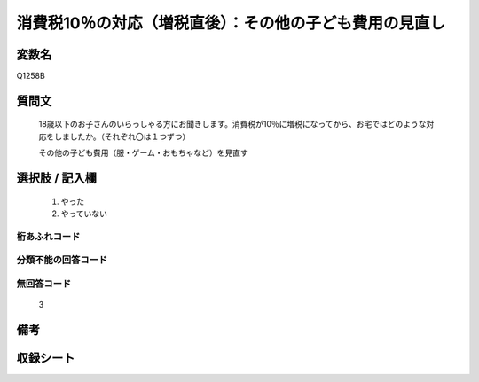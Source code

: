 .. title:: Q1258B
.. rst-class:: item

====================================================================================================
消費税10％の対応（増税直後）：その他の子ども費用の見直し
====================================================================================================

.. rst-class:: varname

変数名
==================

Q1258B

.. rst-class:: question

質問文
==================


   18歳以下のお子さんのいらっしゃる方にお聞きします。消費税が10％に増税になってから、お宅ではどのような対応をしましたか。（それぞれ〇は１つずつ）


   その他の子ども費用（服・ゲーム・おもちゃなど）を見直す





.. rst-class:: answer

選択肢 / 記入欄
======================

  1. やった
  2. やっていない  



.. rst-class:: overflow

桁あふれコード
-------------------------------
  


.. rst-class:: not_classified

分類不能の回答コード
-------------------------------------
  


.. rst-class:: not_available

無回答コード
-------------------------------------
  3


.. rst-class:: bikou

備考
==================
 



.. rst-class:: include_sheet

収録シート
=======================================
.. hlist::
   :columns: 3
   
   
   * p28_3
   
   


.. index:: Q1258B